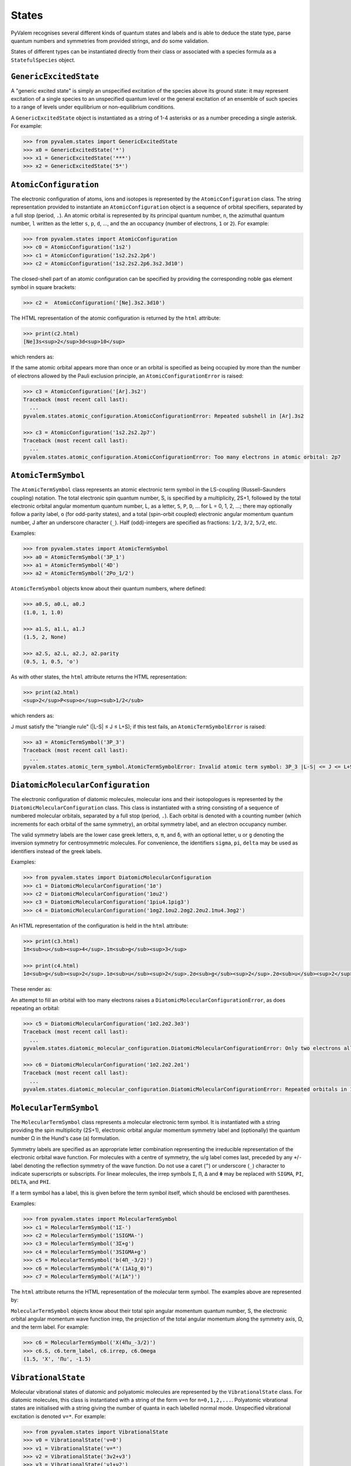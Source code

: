 States
******

PyValem recognises several different kinds of quantum states and labels and is able to
deduce the state type, parse quantum numbers and symmetries from provided strings,
and do some validation.

States of different types can be instantiated directly from their class or associated
with a species formula as a ``StatefulSpecies`` object.

``GenericExcitedState``
=======================

A "generic excited state" is simply an unspecified excitation of the species above its
ground state: it may represent excitation of a single species to an unspecified quantum
level or the general excitation of an ensemble of such species to a range of levels
under equilibrium or non-equilibrium conditions.

A ``GenericExcitedState`` object is instantiated as a string of 1-4 asterisks or as a
number preceding a single asterisk. For example:

.. code-block:: pycon

    >>> from pyvalem.states import GenericExcitedState
    >>> x0 = GenericExcitedState('*')
    >>> x1 = GenericExcitedState('***')
    >>> x2 = GenericExcitedState('5*')


``AtomicConfiguration``
=======================

The electronic configuration of atoms, ions and isotopes is represented by the
``AtomicConfiguration`` class. The string representation provided to instantiate an
``AtomicConfiguration`` object is a sequence of orbital specifiers, separated by a
full stop (period, ``.``). An atomic orbital is represented by its principal
quantum number, ``n``, the azimuthal quantum number, ``l`` written as the
letter ``s``, ``p``, ``d``, ..., and the an occupancy (number of electrons, ``1`` or
``2``). For example:

.. code-block:: pycon

    >>> from pyvalem.states import AtomicConfiguration
    >>> c0 = AtomicConfiguration('1s2')
    >>> c1 = AtomicConfiguration('1s2.2s2.2p6')
    >>> c2 = AtomicConfiguration('1s2.2s2.2p6.3s2.3d10')

The closed-shell part of an atomic configuration can be specified by providing the
corresponding noble gas element symbol in square brackets:

.. code-block:: pycon

    >>> c2 =  AtomicConfiguration('[Ne].3s2.3d10')

The HTML representation of the atomic configuration is returned by the ``html``
attribute:

.. code-block:: pycon

    >>> print(c2.html)
    [Ne]3s<sup>2</sup>3d<sup>10</sup>

which renders as:

.. raw:: html

    [Ne]3s<sup>2</sup>3d<sup>10</sup>

If the same atomic orbital appears more than once or an orbital is specified as being
occupied by more than the number of electrons allowed by the Pauli exclusion principle,
an ``AtomicConfigurationError`` is raised:

.. code-block:: pycon

    >>> c3 = AtomicConfiguration('[Ar].3s2')
    Traceback (most recent call last):
      ...
    pyvalem.states.atomic_configuration.AtomicConfigurationError: Repeated subshell in [Ar].3s2

    >>> c3 = AtomicConfiguration('1s2.2s2.2p7')
    Traceback (most recent call last):
      ...
    pyvalem.states.atomic_configuration.AtomicConfigurationError: Too many electrons in atomic orbital: 2p7


``AtomicTermSymbol``
====================

The ``AtomicTermSymbol`` class represents an atomic electronic term symbol in the
LS-coupling (Russell–Saunders coupling) notation.
The total electronic spin quantum number, S, is specified by a multiplicity, 2S+1,
followed by the total electronic orbital angular momentum quantum number, L, as a
letter, ``S``, ``P``, ``D``, ... for L = 0, 1, 2, ...; there may optionally follow a
parity label, ``o`` (for odd-parity states), and a total (spin-orbit coupled)
electronic angular momentum quantum number, J after an underscore character (``_``).
Half (odd)-integers are specified as fractions: ``1/2``, ``3/2``, ``5/2``, etc.

Examples:

.. code-block:: pycon

    >>> from pyvalem.states import AtomicTermSymbol
    >>> a0 = AtomicTermSymbol('3P_1')
    >>> a1 = AtomicTermSymbol('4D')
    >>> a2 = AtomicTermSymbol('2Po_1/2')

``AtomicTermSymbol`` objects know about their quantum numbers, where defined:

.. code-block:: pycon

    >>> a0.S, a0.L, a0.J
    (1.0, 1, 1.0)

    >>> a1.S, a1.L, a1.J
    (1.5, 2, None)

    >>> a2.S, a2.L, a2.J, a2.parity
    (0.5, 1, 0.5, 'o')

As with other states, the ``html`` attribute returns the HTML representation:

.. code-block:: pycon

    >>> print(a2.html)
    <sup>2</sup>P<sup>o</sup><sub>1/2</sub>

which renders as:

.. raw:: html

    <sup>2</sup>P<sup>o</sup><sub>1/2</sub>

J must satisfy the "triangle rule" (\|L-S\| ≤ J ≤ L+S); if this test fails, an
``AtomicTermSymbolError`` is raised:

.. code-block:: pycon

    >>> a3 = AtomicTermSymbol('3P_3')
    Traceback (most recent call last):
      ...
    pyvalem.states.atomic_term_symbol.AtomicTermSymbolError: Invalid atomic term symbol: 3P_3 |L-S| <= J <= L+S must be satisfied.


``DiatomicMolecularConfiguration``
==================================

The electronic configuration of diatomic molecules, molecular ions and their
isotopologues is represented by the ``DiatomicMolecularConfiguration`` class.
This class is instantiated with a string consisting of a sequence of numbered molecular
orbitals, separated by a full stop (period, ``.``).
Each orbital is denoted with a counting number (which increments for each orbital of
the same symmetry), an orbital symmetry label, and an electron occupancy number.

The valid symmetry labels are the lower case greek letters,
``σ``, ``π``, and ``δ``, with an optional letter, ``u`` or ``g`` denoting the inversion
symmetry for centrosymmetric molecules.
For convenience, the identifiers ``sigma``, ``pi``, ``delta`` may be used as
identifiers instead of the greek labels.

Examples:

.. code-block:: pycon

    >>> from pyvalem.states import DiatomicMolecularConfiguration
    >>> c1 = DiatomicMolecularConfiguration('1σ')
    >>> c2 = DiatomicMolecularConfiguration('1σu2')
    >>> c3 = DiatomicMolecularConfiguration('1piu4.1pig3')
    >>> c4 = DiatomicMolecularConfiguration('1σg2.1σu2.2σg2.2σu2.1πu4.3σg2')

An HTML representation of the configuration is held in the ``html`` attribute:

.. code-block:: pycon

    >>> print(c3.html)
    1π<sub>u</sub><sup>4</sup>.1π<sub>g</sub><sup>3</sup>

    >>> print(c4.html)
    1σ<sub>g</sub><sup>2</sup>.1σ<sub>u</sub><sup>2</sup>.2σ<sub>g</sub><sup>2</sup>.2σ<sub>u</sub><sup>2</sup>.1π<sub>u</sub><sup>4</sup>.3σ<sub>g</sub><sup>2</sup>

These render as:

.. raw:: html

    1π<sub>u</sub><sup>4</sup>.1π<sub>g</sub><sup>3</sup>       <br/>
    1σ<sub>g</sub><sup>2</sup>.1σ<sub>u</sub><sup>2</sup>.2σ<sub>g</sub><sup>2</sup>.2σ<sub>u</sub><sup>2</sup>.1π<sub>u</sub><sup>4</sup>.3σ<sub>g</sub><sup>2</sup>


An attempt to fill an orbital with too many electrons raises a
``DiatomicMolecularConfigurationError``, as does repeating an orbital:

.. code-block:: pycon

    >>> c5 = DiatomicMolecularConfiguration('1σ2.2σ2.3σ3')
    Traceback (most recent call last):
      ...
    pyvalem.states.diatomic_molecular_configuration.DiatomicMolecularConfigurationError: Only two electrons allowed in σ orbital, but received 3

    >>> c6 = DiatomicMolecularConfiguration('1σ2.2σ2.2σ1')
    Traceback (most recent call last):
      ...
    pyvalem.states.diatomic_molecular_configuration.DiatomicMolecularConfigurationError: Repeated orbitals in 1σ2.2σ2.2σ1


``MolecularTermSymbol``
=======================

The ``MolecularTermSymbol`` class represents a molecular electronic term symbol.
It is instantiated with a string providing the spin multiplicity (2S+1),
electronic orbital angular momentum symmetry label and (optionally) the quantum
number Ω in the Hund's case (a) formulation.

Symmetry labels are specified as an appropriate letter combination representing the
irreducible representation of the electronic orbital wave function. For molecules with
a centre of symmetry, the ``u``/``g`` label comes last, preceded by any ``+``/``-``
label denoting the reflection symmetry of the wave function. Do not use a caret (``^``)
or underscore (``_``) character to indicate superscripts or subscripts.
For linear molecules, the irrep symbols ``Σ``, ``Π``, ``Δ`` and ``Φ`` may be replaced
with ``SIGMA``, ``PI``, ``DELTA``, and ``PHI``.

If a term symbol has a label, this is given before the term symbol itself, which
should be enclosed with parentheses.

Examples:

.. code-block:: pycon

    >>> from pyvalem.states import MolecularTermSymbol
    >>> c1 = MolecularTermSymbol('1Σ-')
    >>> c2 = MolecularTermSymbol('1SIGMA-')
    >>> c3 = MolecularTermSymbol('3Σ+g')
    >>> c4 = MolecularTermSymbol('3SIGMA+g')
    >>> c5 = MolecularTermSymbol('b(4Π_-3/2)')
    >>> c6 = MolecularTermSymbol("A'(1A1g_0)")
    >>> c7 = MolecularTermSymbol('A(1A")')

The ``html`` attribute returns the HTML representation of the molecular term symbol.
The examples above are represented by:

.. raw:: html

    <sup>1</sup>Σ<sup>-</sup>		<br/>
    <sup>1</sup>Σ<sup>-</sup>		<br/>
    <sup>3</sup>Σ<sup>+</sup><sub>g</sub>		<br/>
    <sup>3</sup>Σ<sup>+</sup><sub>g</sub>		<br/>
    b(<sup>4</sup>Π<sub>-3/2</sub>)		<br/>
    A'(<sup>1</sup>A<sub>1g</sub><sub>0</sub>)		<br/>
    A(<sup>1</sup>A")		<br/>


``MolecularTermSymbol`` objects know about their total spin angular momentum quantum
number, S, the electronic orbital angular momentum wave function irrep, the projection
of the total angular momentum along the symmetry axis, Ω, and the term label.
For example:

.. code-block:: pycon

    >>> c6 = MolecularTermSymbol('X(4Πu_-3/2)')
    >>> c6.S, c6.term_label, c6.irrep, c6.Omega
    (1.5, 'X', 'Πu', -1.5)


``VibrationalState``
====================

Molecular vibrational states of diatomic and polyatomic molecules are represented by
the ``VibrationalState`` class. For diatomic molecules, this class is instantiated
with a string of the form ``v=n`` for ``n=0,1,2,...``. Polyatomic vibrational states
are initialised with a string giving the number of quanta in each labelled normal mode.
Unspecified vibrational excitation is denoted ``v=*``. For example:

.. code-block:: pycon

    >>> from pyvalem.states import VibrationalState
    >>> v0 = VibrationalState('v=0')
    >>> v1 = VibrationalState('v=*')
    >>> v2 = VibrationalState('3v2+v3')
    >>> v3 = VibrationalState('ν1+ν2')
    >>> v4 = VibrationalState('2v1+3v4')
    >>> v5 = VibrationalState('2ν1+1ν2+ν3')

The attribute ``html`` holds an HTML representation of the vibrational state:

.. code-block:: pycon

    >>> print(v5.html)
    2ν<sub>1</sub> + ν<sub>2</sub> + ν<sub>3</sub>

This renders as:

.. raw:: html

    2ν<sub>1</sub> + ν<sub>2</sub> + ν<sub>3</sub>


``RotationalState``
===================

A single class, ``RotationalState``, represents the total rotational angular momentum
(excluding nuclear spin) quantum number, J, for both atoms and molecules.
It is instantiated with a string, ``J=n``, where ``n`` is an integer or half integer
(expressed as a fraction or in decimal notation).
Three different levels of unspecified rotation excitation may alternatively be
specified by providing ``n`` as one to three asterisks.
The parsed value of J is available as an attribute with that name.

Examples:

.. code-block:: pycon

    >>> from pyvalem.states import RotationalState
    >>> r0 = RotationalState('J=0')
    >>> r1 = RotationalState('J=3/2')
    >>> r2 = RotationalState('J=1.5')
    >>> r3 = RotationalState('J=*')
    >>> print(r1.J)
    1.5


``KeyValuePair``
================

The ``KeyValuePair`` class represents an arbitrary quantum number or symmetry provided
as a (key, value) pair. It is instantiated with a string of the form ``key=value``.
Whitespace within a key-value pair is illegal.
For example:

.. code-block:: pycon

    >>> from pyvalem.states import KeyValuePair
    >>> kv1 = KeyValuePair('n=1')
    >>> kv2 = KeyValuePair('|M|=2')
    >>> kv3 = KeyValuePair('sym=anti')
